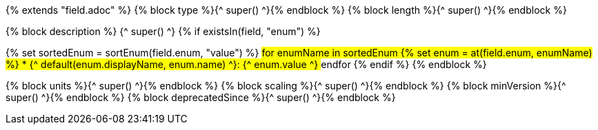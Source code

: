 {% extends "field.adoc" %}
{% block type %}{^ super() ^}{% endblock %}
{% block length %}{^ super() ^}{% endblock %}

{% block description %}
{^ super() ^}
{% if existsIn(field, "enum") %}

{% set sortedEnum = sortEnum(field.enum, "value") %}
## for enumName in sortedEnum
{% set enum = at(field.enum, enumName) %}
* {^ default(enum.displayName, enum.name) ^}: {^ enum.value ^}
## endfor
{% endif %}
{% endblock %}

{% block units %}{^ super() ^}{% endblock %}
{% block scaling %}{^ super() ^}{% endblock %}
{% block minVersion %}{^ super() ^}{% endblock %}
{% block deprecatedSince %}{^ super() ^}{% endblock %}
